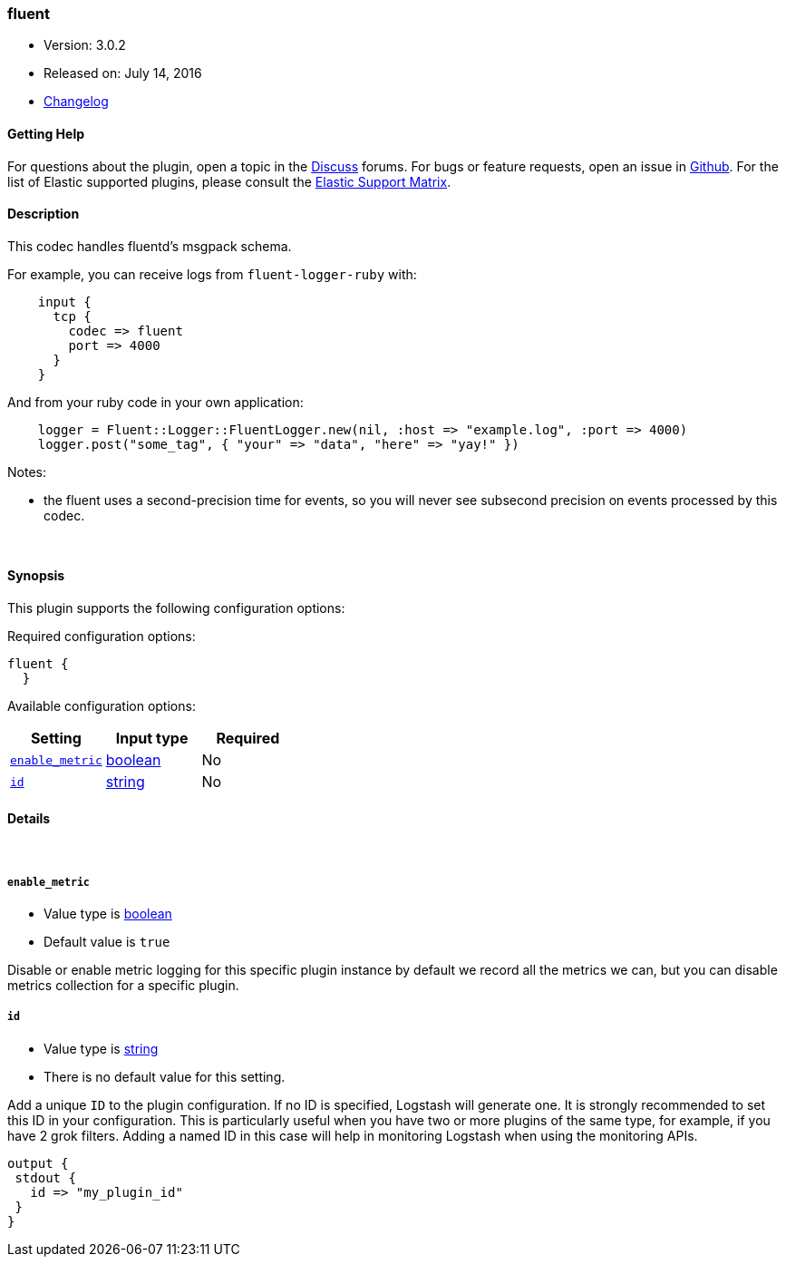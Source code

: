 [[plugins-codecs-fluent]]
=== fluent

* Version: 3.0.2
* Released on: July 14, 2016
* https://github.com/logstash-plugins/logstash-codec-fluent/blob/master/CHANGELOG.md#302[Changelog]



==== Getting Help

For questions about the plugin, open a topic in the http://discuss.elastic.co[Discuss] forums. For bugs or feature requests, open an issue in https://github.com/elastic/logstash[Github].
For the list of Elastic supported plugins, please consult the https://www.elastic.co/support/matrix#show_logstash_plugins[Elastic Support Matrix].

==== Description

This codec handles fluentd's msgpack schema.

For example, you can receive logs from `fluent-logger-ruby` with:
[source,ruby]
    input {
      tcp {
        codec => fluent
        port => 4000
      }
    }

And from your ruby code in your own application:
[source,ruby]
    logger = Fluent::Logger::FluentLogger.new(nil, :host => "example.log", :port => 4000)
    logger.post("some_tag", { "your" => "data", "here" => "yay!" })

Notes:

* the fluent uses a second-precision time for events, so you will never see
  subsecond precision on events processed by this codec.


&nbsp;

==== Synopsis

This plugin supports the following configuration options:

Required configuration options:

[source,json]
--------------------------
fluent {
  }
--------------------------



Available configuration options:

[cols="<,<,<",options="header",]
|=======================================================================
|Setting |Input type|Required
| <<plugins-codecs-fluent-enable_metric>> |<<boolean,boolean>>|No
| <<plugins-codecs-fluent-id>> |<<string,string>>|No
|=======================================================================


==== Details

&nbsp;

[[plugins-codecs-fluent-enable_metric]]
===== `enable_metric` 

  * Value type is <<boolean,boolean>>
  * Default value is `true`

Disable or enable metric logging for this specific plugin instance
by default we record all the metrics we can, but you can disable metrics collection
for a specific plugin.

[[plugins-codecs-fluent-id]]
===== `id` 

  * Value type is <<string,string>>
  * There is no default value for this setting.

Add a unique `ID` to the plugin configuration. If no ID is specified, Logstash will generate one. 
It is strongly recommended to set this ID in your configuration. This is particularly useful 
when you have two or more plugins of the same type, for example, if you have 2 grok filters. 
Adding a named ID in this case will help in monitoring Logstash when using the monitoring APIs.

[source,ruby]
---------------------------------------------------------------------------------------------------
output {
 stdout {
   id => "my_plugin_id"
 }
}
---------------------------------------------------------------------------------------------------



